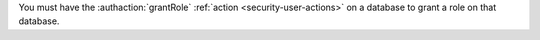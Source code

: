 You must have the :authaction:`grantRole` :ref:`action
<security-user-actions>` on a database to grant a role on that database.
